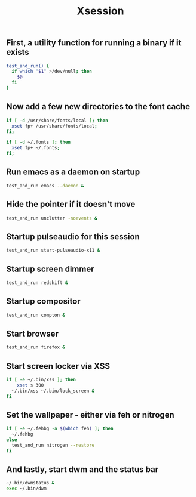 #+TITLE: Xsession

** First, a utility function for running a binary if it exists
#+begin_src sh :tangle ~/.xsession
test_and_run() {
  if which "$1" >/dev/null; then
    $@
  fi
}
#+end_src

** Now add a few new directories to the font cache
#+begin_src sh :tangle ~/.xsession
if [ -d /usr/share/fonts/local ]; then
  xset fp+ /usr/share/fonts/local;
fi;

if [ -d ~/.fonts ]; then
  xset fp+ ~/.fonts;
fi;
#+end_src

** Run emacs as a daemon on startup
#+begin_src sh :tangle ~/.xsession
test_and_run emacs --daemon &
#+end_src

** Hide the pointer if it doesn't move
#+begin_src sh :tangle ~/.xsession
test_and_run unclutter -noevents &
#+end_src

** Startup pulseaudio for this session
#+begin_src sh :tangle ~/.xsession
test_and_run start-pulseaudio-x11 &
#+end_src

** Startup screen dimmer 
#+begin_src sh :tangle ~/.xsession
test_and_run redshift &
#+end_src

** Startup compositor
#+begin_src sh :tangle ~/.xsession
test_and_run compton &
#+end_src

** Start browser
#+begin_src sh :tangle ~/.xsession
test_and_run firefox &
#+end_src

** Start screen locker via XSS
#+begin_src sh :tangle ~/.xsession
if [ -e ~/.bin/xss ]; then
    xset s 300
  ~/.bin/xss ~/.bin/lock_screen &
fi
#+end_src

** Set the wallpaper - either via feh or nitrogen
#+begin_src sh :tangle ~/.xsession
if [ -e ~/.fehbg -a $(which feh) ]; then
  ~/.fehbg
else
  test_and_run nitrogen --restore
fi
#+end_src

** And lastly, start dwm and the status bar
#+begin_src sh :tangle ~/.xsession
~/.bin/dwmstatus &
exec ~/.bin/dwm
#+end_src
